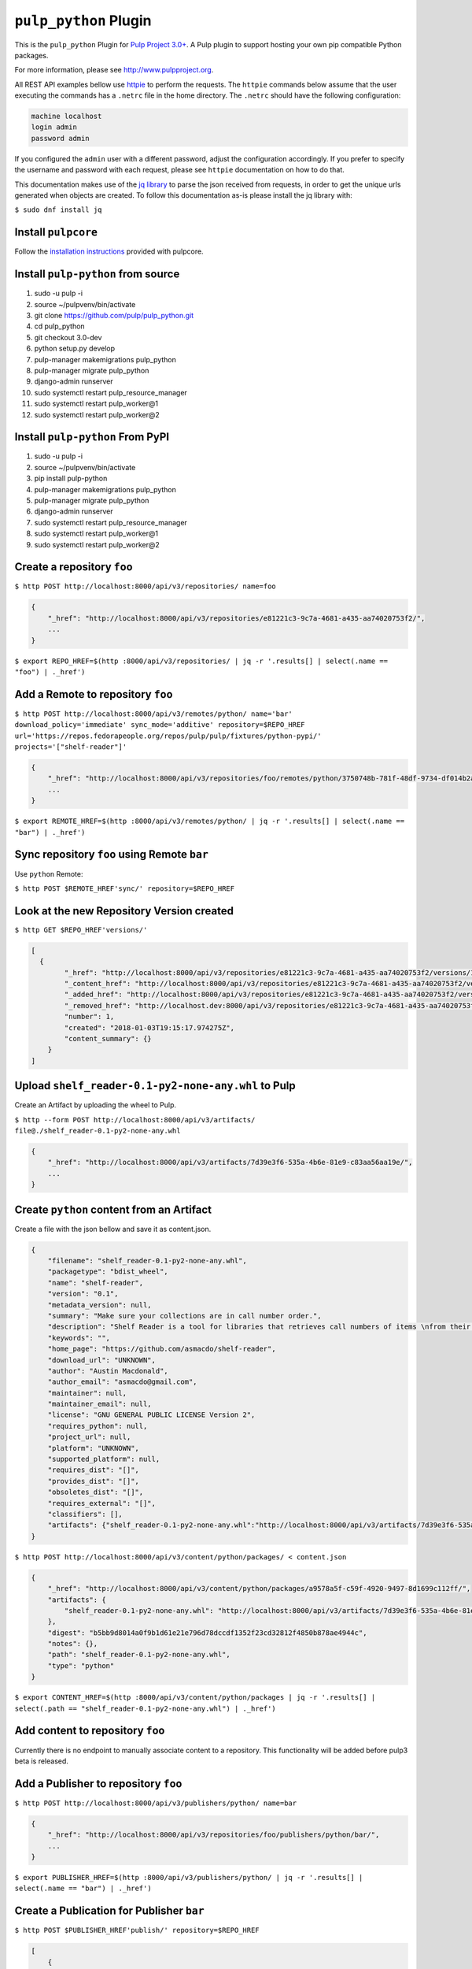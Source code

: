``pulp_python`` Plugin
=======================

This is the ``pulp_python`` Plugin for `Pulp Project
3.0+ <https://pypi.python.org/pypi/pulpcore/>`__. A Pulp plugin to support hosting your own
pip compatible Python packages.

For more information, please see http://www.pulpproject.org.

All REST API examples bellow use `httpie <https://httpie.org/doc>`__ to perform the requests.
The ``httpie`` commands below assume that the user executing the commands has a ``.netrc`` file
in the home directory. The ``.netrc`` should have the following configuration:

.. code-block::

    machine localhost
    login admin
    password admin

If you configured the ``admin`` user with a different password, adjust the configuration
accordingly. If you prefer to specify the username and password with each request, please see
``httpie`` documentation on how to do that.

This documentation makes use of the `jq library <https://stedolan.github.io/jq/>`_
to parse the json received from requests, in order to get the unique urls generated
when objects are created. To follow this documentation as-is please install the jq
library with:

``$ sudo dnf install jq``

Install ``pulpcore``
--------------------

Follow the `installation
instructions <https://docs.pulpproject.org/en/3.0/nightly/installation/instructions.html>`__
provided with pulpcore.

Install ``pulp-python`` from source
-----------------------------------

1)  sudo -u pulp -i
2)  source ~/pulpvenv/bin/activate
3)  git clone https://github.com/pulp/pulp\_python.git
4)  cd pulp\_python
5)  git checkout 3.0-dev
6)  python setup.py develop
7)  pulp-manager makemigrations pulp\_python
8)  pulp-manager migrate pulp\_python
9)  django-admin runserver
10) sudo systemctl restart pulp\_resource\_manager
11) sudo systemctl restart pulp\_worker@1
12) sudo systemctl restart pulp\_worker@2


Install ``pulp-python`` From PyPI
---------------------------------

1) sudo -u pulp -i
2) source ~/pulpvenv/bin/activate
3) pip install pulp-python
4) pulp-manager makemigrations pulp\_python
5) pulp-manager migrate pulp\_python
6) django-admin runserver
7) sudo systemctl restart pulp\_resource\_manager
8) sudo systemctl restart pulp\_worker@1
9) sudo systemctl restart pulp\_worker@2


Create a repository ``foo``
---------------------------

``$ http POST http://localhost:8000/api/v3/repositories/ name=foo``

.. code:: json

    {
        "_href": "http://localhost:8000/api/v3/repositories/e81221c3-9c7a-4681-a435-aa74020753f2/",
        ...
    }

``$ export REPO_HREF=$(http :8000/api/v3/repositories/ | jq -r '.results[] | select(.name == "foo") | ._href')``

Add a Remote to repository ``foo``
-------------------------------------

``$ http POST http://localhost:8000/api/v3/remotes/python/ name='bar' download_policy='immediate' sync_mode='additive' repository=$REPO_HREF url='https://repos.fedorapeople.org/repos/pulp/pulp/fixtures/python-pypi/' projects='["shelf-reader"]'``

.. code:: json

    {
        "_href": "http://localhost:8000/api/v3/repositories/foo/remotes/python/3750748b-781f-48df-9734-df014b2a11b4/",
        ...
    }

``$ export REMOTE_HREF=$(http :8000/api/v3/remotes/python/ | jq -r '.results[] | select(.name == "bar") | ._href')``


Sync repository ``foo`` using Remote ``bar``
----------------------------------------------

Use ``python`` Remote:

``$ http POST $REMOTE_HREF'sync/' repository=$REPO_HREF``

Look at the new Repository Version created
------------------------------------------

``$ http GET $REPO_HREF'versions/'``

.. code:: json

    [
      {
            "_href": "http://localhost:8000/api/v3/repositories/e81221c3-9c7a-4681-a435-aa74020753f2/versions/1/",
            "_content_href": "http://localhost:8000/api/v3/repositories/e81221c3-9c7a-4681-a435-aa74020753f2/versions/1/content/",
            "_added_href": "http://localhost:8000/api/v3/repositories/e81221c3-9c7a-4681-a435-aa74020753f2/versions/1/added/",
            "_removed_href": "http://localhost.dev:8000/api/v3/repositories/e81221c3-9c7a-4681-a435-aa74020753f2/versions/1/removed/",
            "number": 1,
            "created": "2018-01-03T19:15:17.974275Z",
            "content_summary": {}
        }
    ]


Upload ``shelf_reader-0.1-py2-none-any.whl`` to Pulp
----------------------------------------------------

Create an Artifact by uploading the wheel to Pulp.

``$ http --form POST http://localhost:8000/api/v3/artifacts/ file@./shelf_reader-0.1-py2-none-any.whl``

.. code:: json

    {
        "_href": "http://localhost:8000/api/v3/artifacts/7d39e3f6-535a-4b6e-81e9-c83aa56aa19e/",
        ...
    }

Create ``python`` content from an Artifact
-------------------------------------------

Create a file with the json bellow and save it as content.json.

.. code:: json

    {
        "filename": "shelf_reader-0.1-py2-none-any.whl",
        "packagetype": "bdist_wheel",
        "name": "shelf-reader",
        "version": "0.1",
        "metadata_version": null,
        "summary": "Make sure your collections are in call number order.",
        "description": "Shelf Reader is a tool for libraries that retrieves call numbers of items \nfrom their barcode and determines if they are in the correct order.",
        "keywords": "",
        "home_page": "https://github.com/asmacdo/shelf-reader",
        "download_url": "UNKNOWN",
        "author": "Austin Macdonald",
        "author_email": "asmacdo@gmail.com",
        "maintainer": null,
        "maintainer_email": null,
        "license": "GNU GENERAL PUBLIC LICENSE Version 2",
        "requires_python": null,
        "project_url": null,
        "platform": "UNKNOWN",
        "supported_platform": null,
        "requires_dist": "[]",
        "provides_dist": "[]",
        "obsoletes_dist": "[]",
        "requires_external": "[]",
        "classifiers": [],
        "artifacts": {"shelf_reader-0.1-py2-none-any.whl":"http://localhost:8000/api/v3/artifacts/7d39e3f6-535a-4b6e-81e9-c83aa56aa19e/"}
    }

``$ http POST http://localhost:8000/api/v3/content/python/packages/ < content.json``

.. code:: json

    {
        "_href": "http://localhost:8000/api/v3/content/python/packages/a9578a5f-c59f-4920-9497-8d1699c112ff/",
        "artifacts": {
            "shelf_reader-0.1-py2-none-any.whl": "http://localhost:8000/api/v3/artifacts/7d39e3f6-535a-4b6e-81e9-c83aa56aa19e/"
        },
        "digest": "b5bb9d8014a0f9b1d61e21e796d78dccdf1352f23cd32812f4850b878ae4944c",
        "notes": {},
        "path": "shelf_reader-0.1-py2-none-any.whl",
        "type": "python"
    }

``$ export CONTENT_HREF=$(http :8000/api/v3/content/python/packages | jq -r '.results[] | select(.path == "shelf_reader-0.1-py2-none-any.whl") | ._href')``

Add content to repository ``foo``
---------------------------------

Currently there is no endpoint to manually associate content to a repository. This functionality
will be added before pulp3 beta is released.

Add a Publisher to repository ``foo``
-------------------------------------

``$ http POST http://localhost:8000/api/v3/publishers/python/ name=bar``

.. code:: json

    {
        "_href": "http://localhost:8000/api/v3/repositories/foo/publishers/python/bar/",
        ...
    }

``$ export PUBLISHER_HREF=$(http :8000/api/v3/publishers/python/ | jq -r '.results[] | select(.name == "bar") | ._href')``

Create a Publication for Publisher ``bar``
------------------------------------------

``$ http POST $PUBLISHER_HREF'publish/' repository=$REPO_HREF``

.. code:: json

    [
        {
            "_href": "http://localhost:8000/api/v3/tasks/fd4cbecd-6c6a-4197-9cbe-4e45b0516309/",
            "task_id": "fd4cbecd-6c6a-4197-9cbe-4e45b0516309"
        }
    ]

``$ export PUBLICATION_HREF=$(http :8000/api/v3/publications/ | jq -r --arg PUBLISHER_HREF "$PUBLISHER_HREF" '.results[] | select(.publisher==$PUBLISHER_HREF) | ._href')``

Add a Distribution to Publisher ``bar``
---------------------------------------

``$ http POST http://localhost:8000/api/v3/distributions/ name='baz' base_path='foo' publication=$PUBLICATION_HREF``


.. code:: json

    {
        "_href": "http://localhost:8000/api/v3/distributions/9b29f1b2-6726-40a2-988a-273d3f009a41/",
       ...
    }


View the newly created distribution
-----------------------------------

``$ curl localhost:8000/content/foo/simple/shelf-reader/index.html

..code:: html

    <!DOCTYPE html>
    <html>
    <head>
      <title>Links for shelf-reader</title>
    </head>
    <body><h1>Links for shelf-reader</h1>

    <a href="../../shelf-reader-0.1.tar.gz#md5=dc5090a6b26ba47cb2ad07c9f2569fc4" rel="internal">shelf-reader-0.1.tar.gz</a><br/>

    <a href="../../shelf_reader-0.1-py2-none-any.whl#md5=69b867d206f1ff984651aeef25fc54f9" rel="internal">shelf_reader-0.1-py2-none-any.whl</a><br/>

    </body>
    </html>


Check status of a task
----------------------

``$ http GET http://localhost:8000/api/v3/tasks/82e64412-47f8-4dd4-aa55-9de89a6c549b/``

Download ``shelf_reader-0.1-py2-none-any.whl`` from Pulp
--------------------------------------------------------


``$ http GET http://localhost:8000/content/foo/shelf_reader-0.1-py2-none-any.whl``
